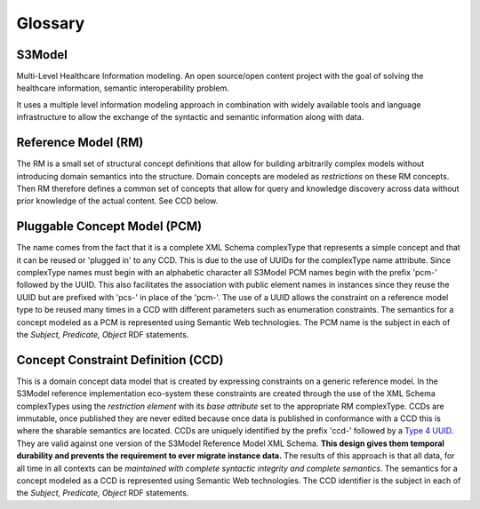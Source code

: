 ========
Glossary
========

S3Model
-----
Multi-Level Healthcare Information modeling.  An open source/open content project with the goal of solving the healthcare information, semantic interoperability problem.

It uses a multiple level information modeling approach in combination with widely available tools and language infrastructure to allow the exchange of the syntactic and semantic information along with data.

Reference Model (RM)
--------------------
The RM is a small set of structural concept definitions that allow for building arbitrarily complex models without introducing domain semantics into the structure. Domain concepts are modeled as *restrictions* on these RM concepts. Then RM therefore defines a common set of concepts that allow for query and knowledge discovery across data without prior knowledge of the actual content. See CCD below.

Pluggable Concept Model (PCM)
-----------------------------
The name comes from the fact that it is a complete XML Schema complexType that represents a simple concept and that it can be reused or 'plugged in' to any CCD. This is due to the use of UUIDs for the complexType name attribute. Since complexType names must begin with an alphabetic character all S3Model PCM names begin with the prefix 'pcm-' followed by the UUID. This also facilitates the association with public element names in instances since they reuse the UUID but are prefixed with 'pcs-' in place of the 'pcm-'. The use of a UUID allows the constraint on a reference model type to be reused many times in a CCD with different parameters such as enumeration constraints. The semantics for a concept modeled as a PCM is represented using Semantic Web technologies. The PCM name is the subject in each of the *Subject, Predicate, Object* RDF statements.

Concept Constraint Definition (CCD)
-----------------------------------
This is a domain concept data model that is created by expressing constraints on a generic reference model. In the S3Model reference implementation eco-system these constraints are created through the use of the XML Schema complexTypes using the *restriction element* with its *base attribute* set to the appropriate RM complexType. CCDs are immutable, once published they are never edited because once data is published in conformance with a CCD this is where the sharable semantics are located.
CCDs are uniquely identified by the prefix 'ccd-' followed by a `Type 4 UUID <https://www.ietf.org/rfc/rfc4122.txt>`_. They are valid against one version of the S3Model Reference Model XML Schema. **This design gives them temporal durability and prevents the requirement to ever migrate instance data.** The results of this approach is that all data, for all time in all contexts can be *maintained with complete syntactic integrity and complete semantics*. The semantics for a concept modeled as a CCD is represented using Semantic Web technologies. The CCD identifier is the subject in each of the *Subject, Predicate, Object* RDF statements.
